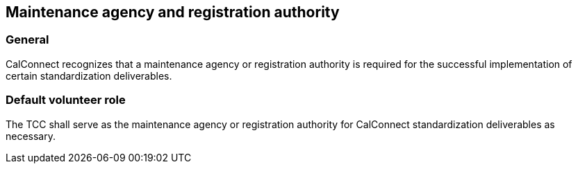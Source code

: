 
[[agency]]
== Maintenance agency and registration authority

=== General

CalConnect recognizes that a maintenance agency or
registration authority is required for the successful implementation of
certain standardization deliverables.

=== Default volunteer role

The TCC shall serve as the maintenance agency or registration authority
for CalConnect standardization deliverables as necessary.
